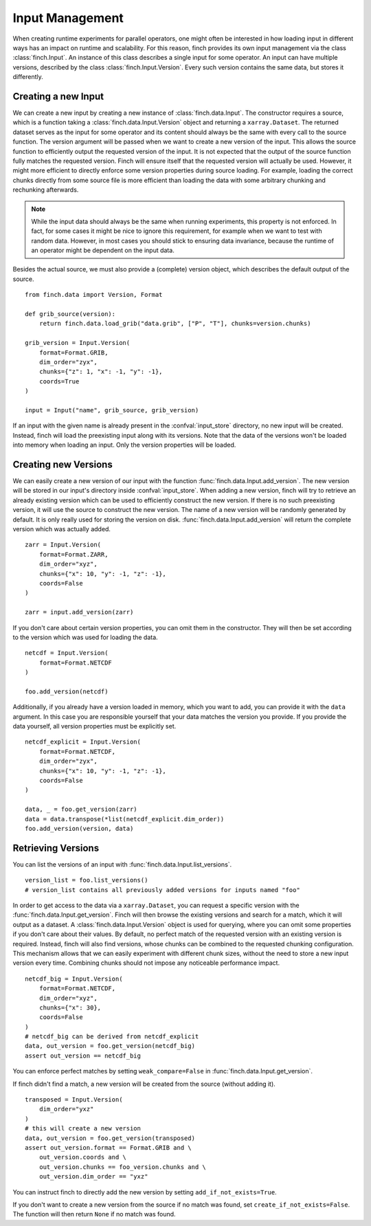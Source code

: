 .. _input-management:

Input Management
===================

When creating runtime experiments for parallel operators, one might often be interested in how loading input in different ways has an impact on runtime and scalability.
For this reason, finch provides its own input management via the class :class:`finch.Input`.
An instance of this class describes a single input for some operator.
An input can have multiple versions, described by the class :class:`finch.Input.Version`.
Every such version contains the same data, but stores it differently.

Creating a new Input
--------------------

We can create a new input by creating a new instance of :class:`finch.data.Input`.
The constructor requires a source, which is a function taking a :class:`finch.data.Input.Version` object and returning a ``xarray.Dataset``.
The returned dataset serves as the input for some operator and its content should always be the same with every call to the source function.
The version argument will be passed when we want to create a new version of the input.
This allows the source function to efficiently output the requested version of the input.
It is not expected that the output of the source function fully matches the requested version.
Finch will ensure itself that the requested version will actually be used.
However, it might more efficient to directly enforce some version properties during source loading.
For example, loading the correct chunks directly from some source file is more efficient than loading the data with some arbitrary chunking and rechunking afterwards.

.. note:: While the input data should always be the same when running experiments, this property is not enforced.
    In fact, for some cases it might be nice to ignore this requirement, for example when we want to test with random data.
    However, in most cases you should stick to ensuring data invariance, because the runtime of an operator might be dependent on the input data.

Besides the actual source, we must also provide a (complete) version object, which describes the default output of the source.
::
    from finch.data import Version, Format

    def grib_source(version):
        return finch.data.load_grib("data.grib", ["P", "T"], chunks=version.chunks)

    grib_version = Input.Version(
        format=Format.GRIB,
        dim_order="zyx",
        chunks={"z": 1, "x": -1, "y": -1},
        coords=True
    )

    input = Input("name", grib_source, grib_version)

If an input with the given name is already present in the :confval:`input_store` directory, no new input will be created.
Instead, finch will load the preexisting input along with its versions.
Note that the data of the versions won't be loaded into memory when loading an input.
Only the version properties will be loaded.

Creating new Versions
----------------------

We can easily create a new version of our input with the function :func:`finch.data.Input.add_version`.
The new version will be stored in our input's directory inside :confval:`input_store`.
When adding a new version, finch will try to retrieve an already existing version which can be used to efficiently construct the new version.
If there is no such preexisting version, it will use the source to construct the new version.
The name of a new version will be randomly generated by default. It is only really used for storing the version on disk.
:func:`finch.data.Input.add_version` will return the complete version which was actually added.
::
    zarr = Input.Version(
        format=Format.ZARR,
        dim_order="xyz",
        chunks={"x": 10, "y": -1, "z": -1},
        coords=False
    )

    zarr = input.add_version(zarr)

If you don't care about certain version properties, you can omit them in the constructor.
They will then be set according to the version which was used for loading the data.
::
    netcdf = Input.Version(
        format=Format.NETCDF
    )

    foo.add_version(netcdf)

Additionally, if you already have a version loaded in memory, which you want to add, you can provide it with the ``data`` argument.
In this case you are responsible yourself that your data matches the version you provide.
If you provide the data yourself, all version properties must be explicitly set.
::
    netcdf_explicit = Input.Version(
        format=Format.NETCDF,
        dim_order="zyx",
        chunks={"x": 10, "y": -1, "z": -1},
        coords=False
    )

    data, _ = foo.get_version(zarr)
    data = data.transpose(*list(netcdf_explicit.dim_order))
    foo.add_version(version, data)


Retrieving Versions
-------------------

You can list the versions of an input with :func:`finch.data.Input.list_versions`.
::
    version_list = foo.list_versions()
    # version_list contains all previously added versions for inputs named "foo"

In order to get access to the data via a ``xarray.Dataset``, you can request a specific version with the :func:`finch.data.Input.get_version`.
Finch will then browse the existing versions and search for a match, which it will output as a dataset.
A :class:`finch.data.Input.Version` object is used for querying, where you can omit some properties if you don't care about their values.
By default, no perfect match of the requested version with an existing version is required. Instead, finch will also find versions, whose chunks can be combined to the requested chunking configuration.
This mechanism allows that we can easily experiment with different chunk sizes, without the need to store a new input version every time.
Combining chunks should not impose any noticeable performance impact.
::
    netcdf_big = Input.Version(
        format=Format.NETCDF,
        dim_order="xyz",
        chunks={"x": 30},
        coords=False
    )
    # netcdf_big can be derived from netcdf_explicit
    data, out_version = foo.get_version(netcdf_big)
    assert out_version == netcdf_big

You can enforce perfect matches by setting ``weak_compare=False`` in :func:`finch.data.Input.get_version`.

If finch didn't find a match, a new version will be created from the source (without adding it).
::
    transposed = Input.Version(
        dim_order="yxz"
    )
    # this will create a new version
    data, out_version = foo.get_version(transposed)
    assert out_version.format == Format.GRIB and \
        out_version.coords and \
        out_version.chunks == foo_version.chunks and \
        out_version.dim_order == "yxz"

You can instruct finch to directly add the new version by setting ``add_if_not_exists=True``.

If you don't want to create a new version from the source if no match was found, set ``create_if_not_exists=False``.
The function will then return ``None`` if no match was found.
